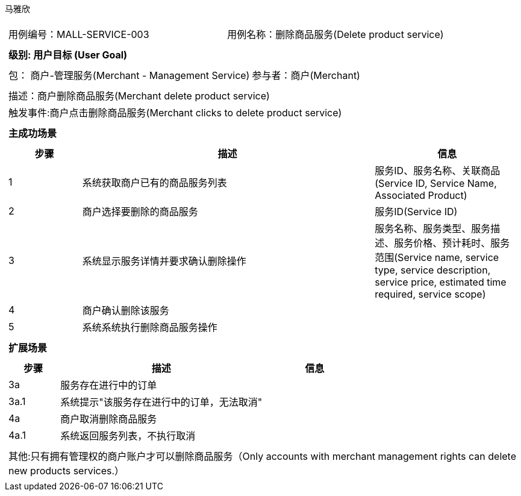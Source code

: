 马雅欣
[cols="1a"]
|===

|
[frame="none"]
[cols="1,1"]
!===
! 用例编号：MALL-SERVICE-003
! 用例名称：删除商品服务(Delete product service)

|
[frame="none"]
[cols="1", options="header"]
!===
! 级别: 用户目标 (User Goal)
!===

|
[frame="none"]
[cols="2"]
!===
! 包： 商户-管理服务(Merchant - Management Service)
! 参与者：商户(Merchant)
!===

|
[frame="none"]
[cols="1"]
!===
! 描述：商户删除商品服务(Merchant delete product service)
! 触发事件:商户点击删除商品服务(Merchant clicks to delete product service)
!===

|
[frame="none"]
[cols="1", options="header"]
!===
! 主成功场景
!===

|
[frame="none"]
[cols="1,4,2", options="header"]
!===
! 步骤 ! 描述 ! 信息

! 1
!系统获取商户已有的商品服务列表
!服务ID、服务名称、关联商品(Service ID, Service Name, Associated Product)

! 2
!商户选择要删除的商品服务
!服务ID(Service ID)

! 3
!系统显示服务详情并要求确认删除操作
!服务名称、服务类型、服务描述、服务价格、预计耗时、服务范围(Service name, service type, service description, service price, estimated time required, service scope)

!4
!商户确认删除该服务
!

!5
!系统系统执行删除商品服务操作
!
!===

|
[frame="none"]
[cols="1", options="header"]
!===
! 扩展场景
!===

|
[frame="none"]
[cols="1,4,2", options="header"]

!===
! 步骤 ! 描述 ! 信息

!3a
!服务存在进行中的订单
!

!3a.1
!系统提示"该服务存在进行中的订单，无法取消"
!

!4a
!商户取消删除商品服务
!

!4a.1
!系统返回服务列表，不执行取消
!
!===

|
[frame="none"]
[cols="1"]
!===
! 其他:只有拥有管理权的商户账户才可以删除商品服务（Only accounts with merchant management rights can delete new products services.）
!===
|===
